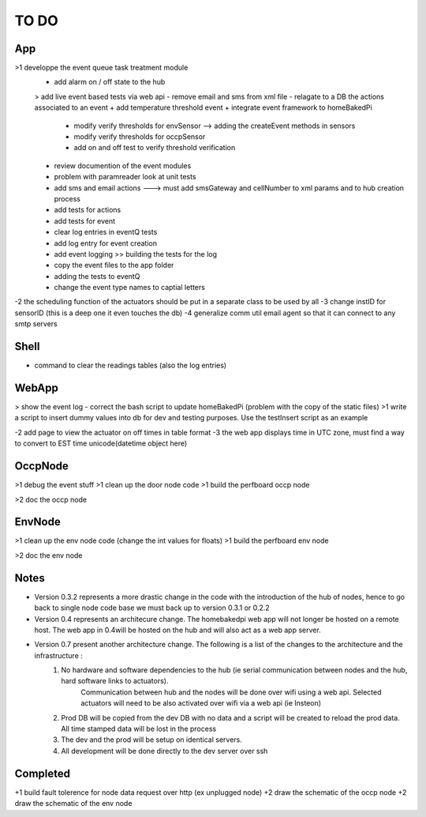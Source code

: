 TO DO
=====


App
---

>1 developpe the event queue task treatment module
        + add alarm on / off state to the hub
        > add live event based tests via web api
        - remove email and sms from xml file
        - relagate to a DB the actions associated to an event
        + add temperature threshold event
        + integrate event framework to homeBakedPi
                + modify verify thresholds for envSensor --> adding the createEvent methods in sensors
                + modify verify thresholds for occpSensor
                + add on and off test to verify threshold verification
        + review documention of the event modules
        + problem with paramreader look at unit tests
        + add sms and email actions ---> must add smsGateway and cellNumber to xml params and to hub creation process
        + add tests for actions
        + add tests for event
        + clear log entries in eventQ tests
        + add log entry for event creation
        + add event logging >> building the tests for the log
        + copy the event files to the app folder
        + adding the tests to eventQ
        + change the event type names to captial letters

-2 the scheduling function of the actuators should be put in a separate class to be used by all
-3 change instID for sensorID (this is a deep one it even touches the db)
-4 generalize comm util email agent so that it can connect to any smtp servers


Shell
-----

- command to clear the readings tables (also the log entries)


WebApp
------

> show the event log
- correct the bash script to update homeBakedPi (problem with the copy of the static files)
>1 write a script to insert dummy values into db for dev and testing purposes. Use the testInsert script as an example

-2 add page to view the actuator on off times in table format
-3 the web app displays time in UTC zone, must find a way to convert to EST time unicode(datetime object here)


OccpNode
--------

>1 debug the event stuff
>1 clean up the door node code
>1 build the perfboard occp node

>2 doc the occp node


EnvNode
-------

>1 clean up the env node code (change the int values for floats)
>1 build the perfboard env node

>2 doc the env node


Notes
-----

* Version 0.3.2 represents a more drastic change in the code with the introduction
  of the hub of nodes, hence to go back to single node code base we must back up
  to version 0.3.1 or 0.2.2

* Version 0.4 represents an architecure change. The homebakedpi web app will not longer be hosted on a remote host.
  The web app in 0.4will be hosted on the hub and will also act as a web app server.

* Version 0.7 present another architecture change. The following is a list of the changes to the architecture and the infrastructure :
        1)  No hardware and software dependencies to the hub (ie serial communication between nodes and the hub, hard software links to actuators).
                Communication between hub and the nodes will be done over wifi using a web api.
                Selected actuators will need to be also activated over wifi via a web api (ie Insteon)

        2)  Prod DB will be copied from the dev DB with no data and a script will be created to reload the prod data. All time stamped data will
            be lost in the process

        3)  The dev and the prod will be setup on identical servers.

        4)  All development will be done directly to the dev server over ssh


Completed
---------

+1 build fault tolerence for node data request over http (ex unplugged node)
+2 draw the schematic of the occp node
+2 draw the schematic of the env node